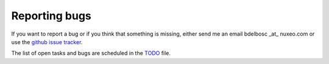 Reporting bugs
===============

If you want to report a bug or if you think that something is missing,
either send me an email bdelbosc _at_ nuxeo.com or use the `github
issue tracker <https://github.com/nuxeo/FunkLoad/issues>`_.

The list of open tasks and bugs are scheduled in the `TODO 
<https://github.com/nuxeo/FunkLoad/tree/master/src/funkload/TODO.txt>`_
file.


